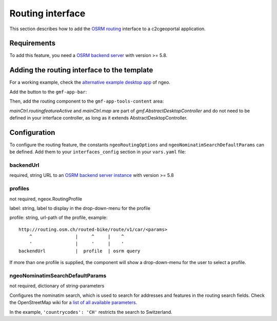 .. _integrator_routing:

Routing interface
=================

This section describes how to add the `OSRM routing <http://project-osrm.org/>`_ interface to a
c2cgeoportal application.


Requirements
------------
To add this feature, you need a `OSRM backend server <https://github.com/Project-OSRM/osrm-backend>`_
with version >= 5.8.


Adding the routing interface to the template
--------------------------------------------

For a working example, check the
`alternative example desktop app <https://github.com/camptocamp/ngeo/blob/master/contribs/gmf/apps/desktop_alt/index.html>`_
of ngeo.


Add the button to the ``gmf-app-bar``:

.. code: html

  <button ngeo-btn class="btn btn-default" ng-model="mainCtrl.routingfeatureActive"
          data-toggle="tooltip" data-placement="left" data-original-title="{{'Routing'|translate}}">
    <span class="fa fa-map-signs"></span>
  </button>


Then, add the routing component to the ``gmf-app-tools-content`` area:

.. code: html

    <div ng-show="mainCtrl.routingfeatureActive" class="row">
      <div class="col-sm-12">
        <div class="gmf-app-tools-content-heading">
          {{'Routing'|translate}}
          <a class="btn close" ng-click="mainCtrl.routingfeatureActive = false">&times;</a>
        </div>
        <ngeo-routing ngeo-routing-map="mainCtrl.map">
        </ngeo-routing>
      </div>
    </div>

`mainCtrl.routingfeatureActive` and `mainCtrl.map` are part of `gmf.AbstractDesktopController` and do not
need to be defined in your interface controller, as long as it extends AbstractDesktopController.


Configuration
-------------

To configure the routing feature, the constants ``ngeoRoutingOptions`` and ``ngeoNominatimSearchDefaultParams``
can be defined. Add them to your ``interfaces_config`` section in your ``vars.yaml`` file:

.. code: yaml

    interfaces_config:
        [...]
        your_interface:
            <<: *interface
                constants:
                    <<: *constants
                    ngeoRoutingOptions:
                        - backendUrl: https://routing.osm.ch/
                        - profiles:
                            - label: Car
                              profile: routed-car
                            - label: Bike (City)
                              profile: routed-bike
                    ngeoNominatimSearchDefaultParams:
                        countrycodes: CH

backendUrl
^^^^^^^^^^

required, string
URL to an `OSRM backend server instance <https://github.com/Project-OSRM/osrm-backend>`_ with version >= 5.8


profiles
^^^^^^^^

not required, ngeox.RoutingProfile

label: string, label to display in the drop-down-menu for the profile

profile: string, url-path of the profile, example::

    http://routing.osm.ch/routed-bike/route/v1/car/<params>
        ^                |     ^     |    ^
        '                |     '     |    '
    backendUrl           |  profile  | osrm query

If more than one profile is supplied, the component will show a drop-down-menu for the user to select a profile.


ngeoNominatimSearchDefaultParams
^^^^^^^^^^^^^^^^^^^^^^^^^^^^^^^^

not required, dictionary of string-parameters

Configures the nominatim search, which is used to search for addresses and features in the routing search
fields.
Check the  OpenStreetMap wiki for a `list of all available parameters
<https://wiki.openstreetmap.org/wiki/Nominatim#Parameters>`_.

In the example, ``'countrycodes': 'CH'`` restricts the search to Switzerland.
